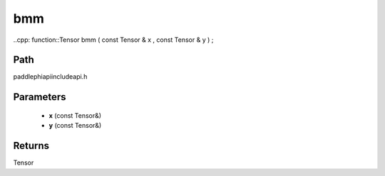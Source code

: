 .. _en_api_paddle_experimental_bmm:

bmm
-------------------------------

..cpp: function::Tensor bmm ( const Tensor & x , const Tensor & y ) ;


Path
:::::::::::::::::::::
paddle\phi\api\include\api.h

Parameters
:::::::::::::::::::::
	- **x** (const Tensor&)
	- **y** (const Tensor&)

Returns
:::::::::::::::::::::
Tensor
